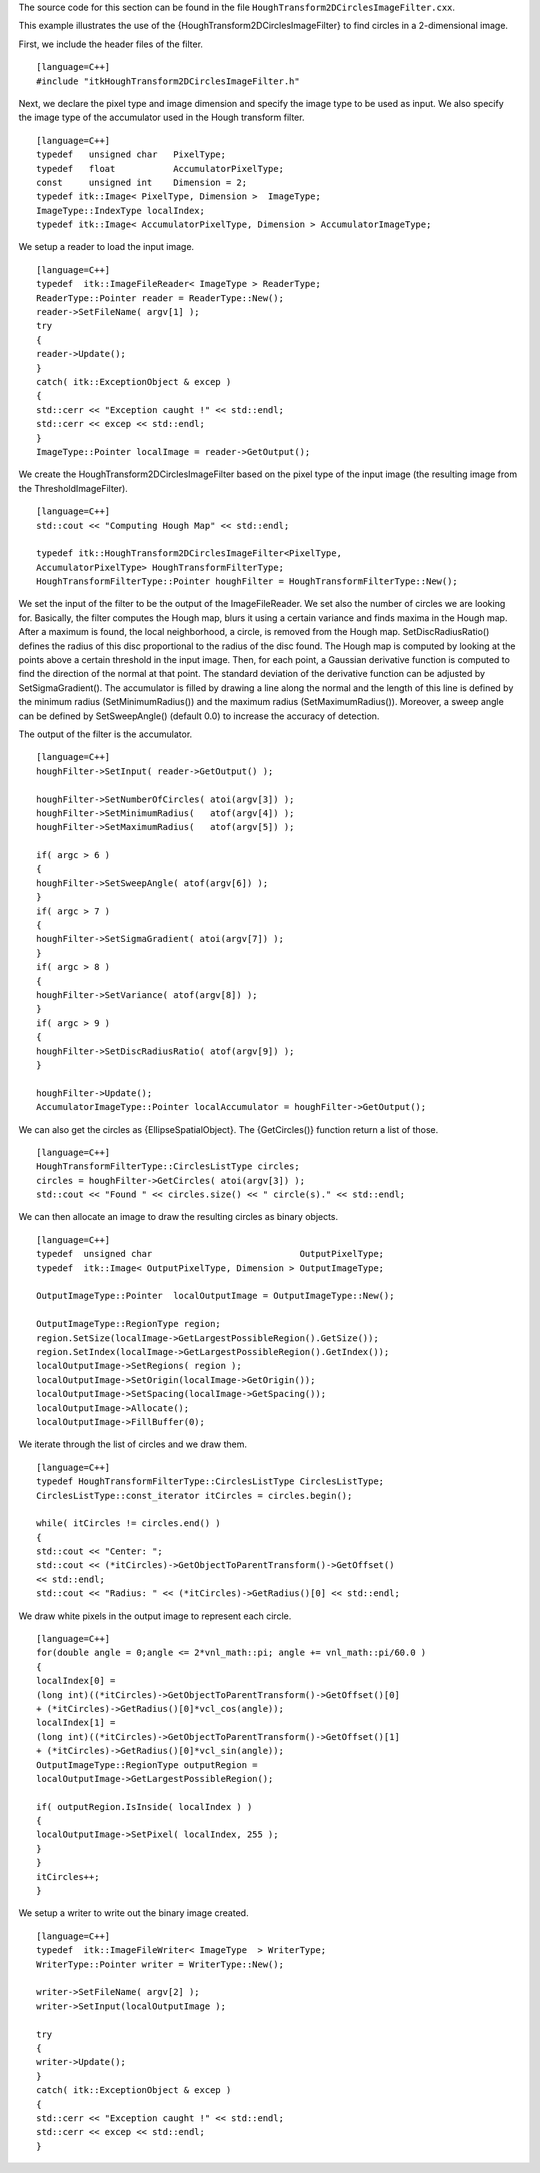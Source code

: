 The source code for this section can be found in the file
``HoughTransform2DCirclesImageFilter.cxx``.

This example illustrates the use of the
{HoughTransform2DCirclesImageFilter} to find circles in a 2-dimensional
image.

First, we include the header files of the filter.

::

    [language=C++]
    #include "itkHoughTransform2DCirclesImageFilter.h"

Next, we declare the pixel type and image dimension and specify the
image type to be used as input. We also specify the image type of the
accumulator used in the Hough transform filter.

::

    [language=C++]
    typedef   unsigned char   PixelType;
    typedef   float           AccumulatorPixelType;
    const     unsigned int    Dimension = 2;
    typedef itk::Image< PixelType, Dimension >  ImageType;
    ImageType::IndexType localIndex;
    typedef itk::Image< AccumulatorPixelType, Dimension > AccumulatorImageType;

We setup a reader to load the input image.

::

    [language=C++]
    typedef  itk::ImageFileReader< ImageType > ReaderType;
    ReaderType::Pointer reader = ReaderType::New();
    reader->SetFileName( argv[1] );
    try
    {
    reader->Update();
    }
    catch( itk::ExceptionObject & excep )
    {
    std::cerr << "Exception caught !" << std::endl;
    std::cerr << excep << std::endl;
    }
    ImageType::Pointer localImage = reader->GetOutput();

We create the HoughTransform2DCirclesImageFilter based on the pixel type
of the input image (the resulting image from the ThresholdImageFilter).

::

    [language=C++]
    std::cout << "Computing Hough Map" << std::endl;

    typedef itk::HoughTransform2DCirclesImageFilter<PixelType,
    AccumulatorPixelType> HoughTransformFilterType;
    HoughTransformFilterType::Pointer houghFilter = HoughTransformFilterType::New();

We set the input of the filter to be the output of the ImageFileReader.
We set also the number of circles we are looking for. Basically, the
filter computes the Hough map, blurs it using a certain variance and
finds maxima in the Hough map. After a maximum is found, the local
neighborhood, a circle, is removed from the Hough map.
SetDiscRadiusRatio() defines the radius of this disc proportional to the
radius of the disc found. The Hough map is computed by looking at the
points above a certain threshold in the input image. Then, for each
point, a Gaussian derivative function is computed to find the direction
of the normal at that point. The standard deviation of the derivative
function can be adjusted by SetSigmaGradient(). The accumulator is
filled by drawing a line along the normal and the length of this line is
defined by the minimum radius (SetMinimumRadius()) and the maximum
radius (SetMaximumRadius()). Moreover, a sweep angle can be defined by
SetSweepAngle() (default 0.0) to increase the accuracy of detection.

The output of the filter is the accumulator.

::

    [language=C++]
    houghFilter->SetInput( reader->GetOutput() );

    houghFilter->SetNumberOfCircles( atoi(argv[3]) );
    houghFilter->SetMinimumRadius(   atof(argv[4]) );
    houghFilter->SetMaximumRadius(   atof(argv[5]) );

    if( argc > 6 )
    {
    houghFilter->SetSweepAngle( atof(argv[6]) );
    }
    if( argc > 7 )
    {
    houghFilter->SetSigmaGradient( atoi(argv[7]) );
    }
    if( argc > 8 )
    {
    houghFilter->SetVariance( atof(argv[8]) );
    }
    if( argc > 9 )
    {
    houghFilter->SetDiscRadiusRatio( atof(argv[9]) );
    }

    houghFilter->Update();
    AccumulatorImageType::Pointer localAccumulator = houghFilter->GetOutput();

We can also get the circles as {EllipseSpatialObject}. The
{GetCircles()} function return a list of those.

::

    [language=C++]
    HoughTransformFilterType::CirclesListType circles;
    circles = houghFilter->GetCircles( atoi(argv[3]) );
    std::cout << "Found " << circles.size() << " circle(s)." << std::endl;

We can then allocate an image to draw the resulting circles as binary
objects.

::

    [language=C++]
    typedef  unsigned char                            OutputPixelType;
    typedef  itk::Image< OutputPixelType, Dimension > OutputImageType;

    OutputImageType::Pointer  localOutputImage = OutputImageType::New();

    OutputImageType::RegionType region;
    region.SetSize(localImage->GetLargestPossibleRegion().GetSize());
    region.SetIndex(localImage->GetLargestPossibleRegion().GetIndex());
    localOutputImage->SetRegions( region );
    localOutputImage->SetOrigin(localImage->GetOrigin());
    localOutputImage->SetSpacing(localImage->GetSpacing());
    localOutputImage->Allocate();
    localOutputImage->FillBuffer(0);

We iterate through the list of circles and we draw them.

::

    [language=C++]
    typedef HoughTransformFilterType::CirclesListType CirclesListType;
    CirclesListType::const_iterator itCircles = circles.begin();

    while( itCircles != circles.end() )
    {
    std::cout << "Center: ";
    std::cout << (*itCircles)->GetObjectToParentTransform()->GetOffset()
    << std::endl;
    std::cout << "Radius: " << (*itCircles)->GetRadius()[0] << std::endl;

We draw white pixels in the output image to represent each circle.

::

    [language=C++]
    for(double angle = 0;angle <= 2*vnl_math::pi; angle += vnl_math::pi/60.0 )
    {
    localIndex[0] =
    (long int)((*itCircles)->GetObjectToParentTransform()->GetOffset()[0]
    + (*itCircles)->GetRadius()[0]*vcl_cos(angle));
    localIndex[1] =
    (long int)((*itCircles)->GetObjectToParentTransform()->GetOffset()[1]
    + (*itCircles)->GetRadius()[0]*vcl_sin(angle));
    OutputImageType::RegionType outputRegion =
    localOutputImage->GetLargestPossibleRegion();

    if( outputRegion.IsInside( localIndex ) )
    {
    localOutputImage->SetPixel( localIndex, 255 );
    }
    }
    itCircles++;
    }

We setup a writer to write out the binary image created.

::

    [language=C++]
    typedef  itk::ImageFileWriter< ImageType  > WriterType;
    WriterType::Pointer writer = WriterType::New();

    writer->SetFileName( argv[2] );
    writer->SetInput(localOutputImage );

    try
    {
    writer->Update();
    }
    catch( itk::ExceptionObject & excep )
    {
    std::cerr << "Exception caught !" << std::endl;
    std::cerr << excep << std::endl;
    }

